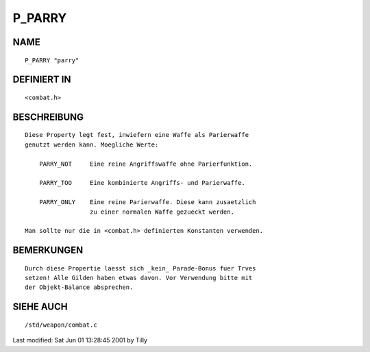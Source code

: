 P_PARRY
=======

NAME
----
::

     P_PARRY "parry"

DEFINIERT IN
------------
::

     <combat.h>

BESCHREIBUNG
------------
::

     Diese Property legt fest, inwiefern eine Waffe als Parierwaffe
     genutzt werden kann. Moegliche Werte:

         PARRY_NOT     Eine reine Angriffswaffe ohne Parierfunktion.

         PARRY_TOO     Eine kombinierte Angriffs- und Parierwaffe.

         PARRY_ONLY    Eine reine Parierwaffe. Diese kann zusaetzlich
                       zu einer normalen Waffe gezueckt werden.

     Man sollte nur die in <combat.h> definierten Konstanten verwenden.

BEMERKUNGEN
-----------
::

     Durch diese Propertie laesst sich _kein_ Parade-Bonus fuer Trves 
     setzen! Alle Gilden haben etwas davon. Vor Verwendung bitte mit
     der Objekt-Balance absprechen.

SIEHE AUCH
----------
::

     /std/weapon/combat.c


Last modified: Sat Jun 01 13:28:45 2001 by Tilly

